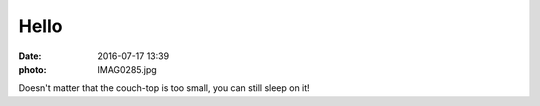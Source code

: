 Hello
=====

:date: 2016-07-17 13:39
:photo: IMAG0285.jpg


Doesn't matter that the couch-top is too small, you can still sleep on it!
